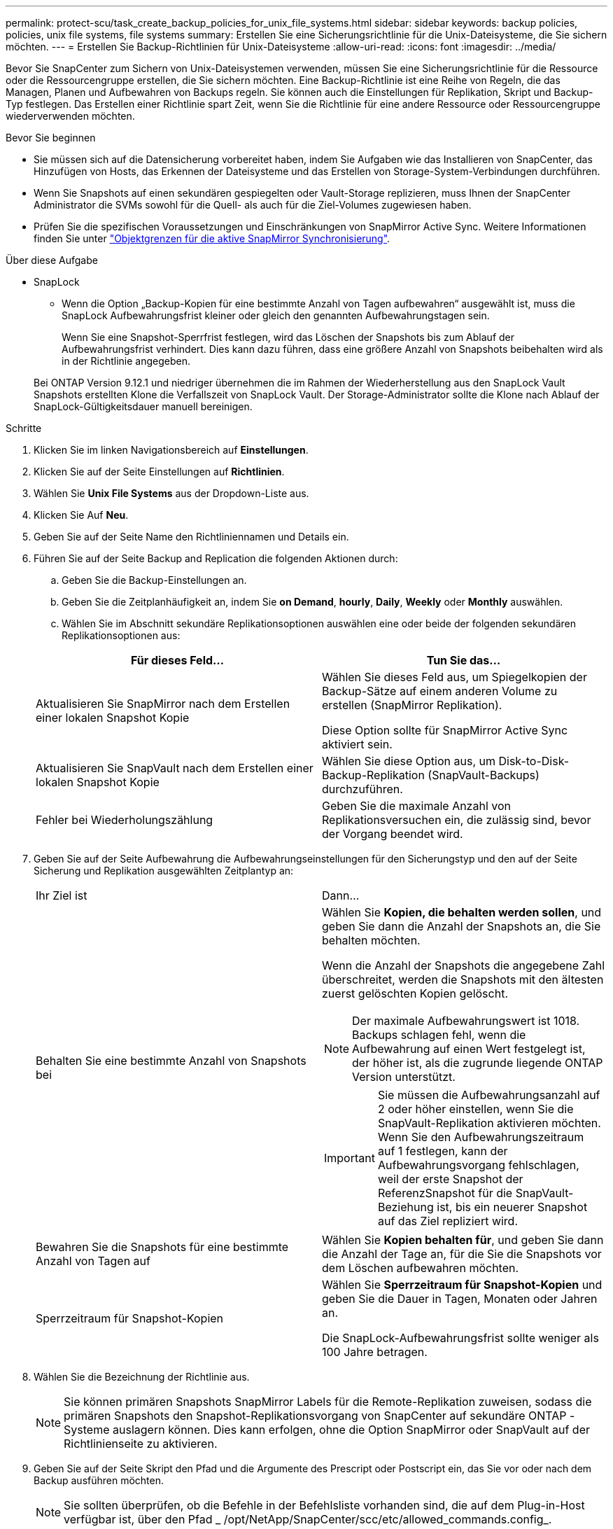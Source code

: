 ---
permalink: protect-scu/task_create_backup_policies_for_unix_file_systems.html 
sidebar: sidebar 
keywords: backup policies, policies, unix file systems, file systems 
summary: Erstellen Sie eine Sicherungsrichtlinie für die Unix-Dateisysteme, die Sie sichern möchten. 
---
= Erstellen Sie Backup-Richtlinien für Unix-Dateisysteme
:allow-uri-read: 
:icons: font
:imagesdir: ../media/


[role="lead"]
Bevor Sie SnapCenter zum Sichern von Unix-Dateisystemen verwenden, müssen Sie eine Sicherungsrichtlinie für die Ressource oder die Ressourcengruppe erstellen, die Sie sichern möchten. Eine Backup-Richtlinie ist eine Reihe von Regeln, die das Managen, Planen und Aufbewahren von Backups regeln. Sie können auch die Einstellungen für Replikation, Skript und Backup-Typ festlegen. Das Erstellen einer Richtlinie spart Zeit, wenn Sie die Richtlinie für eine andere Ressource oder Ressourcengruppe wiederverwenden möchten.

.Bevor Sie beginnen
* Sie müssen sich auf die Datensicherung vorbereitet haben, indem Sie Aufgaben wie das Installieren von SnapCenter, das Hinzufügen von Hosts, das Erkennen der Dateisysteme und das Erstellen von Storage-System-Verbindungen durchführen.
* Wenn Sie Snapshots auf einen sekundären gespiegelten oder Vault-Storage replizieren, muss Ihnen der SnapCenter Administrator die SVMs sowohl für die Quell- als auch für die Ziel-Volumes zugewiesen haben.
* Prüfen Sie die spezifischen Voraussetzungen und Einschränkungen von SnapMirror Active Sync. Weitere Informationen finden Sie unter https://docs.netapp.com/us-en/ontap/smbc/considerations-limits.html#volumes["Objektgrenzen für die aktive SnapMirror Synchronisierung"].


.Über diese Aufgabe
* SnapLock
+
** Wenn die Option „Backup-Kopien für eine bestimmte Anzahl von Tagen aufbewahren“ ausgewählt ist, muss die SnapLock Aufbewahrungsfrist kleiner oder gleich den genannten Aufbewahrungstagen sein.
+
Wenn Sie eine Snapshot-Sperrfrist festlegen, wird das Löschen der Snapshots bis zum Ablauf der Aufbewahrungsfrist verhindert.  Dies kann dazu führen, dass eine größere Anzahl von Snapshots beibehalten wird als in der Richtlinie angegeben.

+
Bei ONTAP Version 9.12.1 und niedriger übernehmen die im Rahmen der Wiederherstellung aus den SnapLock Vault Snapshots erstellten Klone die Verfallszeit von SnapLock Vault. Der Storage-Administrator sollte die Klone nach Ablauf der SnapLock-Gültigkeitsdauer manuell bereinigen.





.Schritte
. Klicken Sie im linken Navigationsbereich auf *Einstellungen*.
. Klicken Sie auf der Seite Einstellungen auf *Richtlinien*.
. Wählen Sie *Unix File Systems* aus der Dropdown-Liste aus.
. Klicken Sie Auf *Neu*.
. Geben Sie auf der Seite Name den Richtliniennamen und Details ein.
. Führen Sie auf der Seite Backup and Replication die folgenden Aktionen durch:
+
.. Geben Sie die Backup-Einstellungen an.
.. Geben Sie die Zeitplanhäufigkeit an, indem Sie *on Demand*, *hourly*, *Daily*, *Weekly* oder *Monthly* auswählen.
.. Wählen Sie im Abschnitt sekundäre Replikationsoptionen auswählen eine oder beide der folgenden sekundären Replikationsoptionen aus:


+
|===
| Für dieses Feld... | Tun Sie das... 


 a| 
Aktualisieren Sie SnapMirror nach dem Erstellen einer lokalen Snapshot Kopie
 a| 
Wählen Sie dieses Feld aus, um Spiegelkopien der Backup-Sätze auf einem anderen Volume zu erstellen (SnapMirror Replikation).

Diese Option sollte für SnapMirror Active Sync aktiviert sein.



 a| 
Aktualisieren Sie SnapVault nach dem Erstellen einer lokalen Snapshot Kopie
 a| 
Wählen Sie diese Option aus, um Disk-to-Disk-Backup-Replikation (SnapVault-Backups) durchzuführen.



 a| 
Fehler bei Wiederholungszählung
 a| 
Geben Sie die maximale Anzahl von Replikationsversuchen ein, die zulässig sind, bevor der Vorgang beendet wird.

|===
. Geben Sie auf der Seite Aufbewahrung die Aufbewahrungseinstellungen für den Sicherungstyp und den auf der Seite Sicherung und Replikation ausgewählten Zeitplantyp an:
+
|===


| Ihr Ziel ist | Dann... 


 a| 
Behalten Sie eine bestimmte Anzahl von Snapshots bei
 a| 
Wählen Sie *Kopien, die behalten werden sollen*, und geben Sie dann die Anzahl der Snapshots an, die Sie behalten möchten.

Wenn die Anzahl der Snapshots die angegebene Zahl überschreitet, werden die Snapshots mit den ältesten zuerst gelöschten Kopien gelöscht.


NOTE: Der maximale Aufbewahrungswert ist 1018. Backups schlagen fehl, wenn die Aufbewahrung auf einen Wert festgelegt ist, der höher ist, als die zugrunde liegende ONTAP Version unterstützt.


IMPORTANT: Sie müssen die Aufbewahrungsanzahl auf 2 oder höher einstellen, wenn Sie die SnapVault-Replikation aktivieren möchten. Wenn Sie den Aufbewahrungszeitraum auf 1 festlegen, kann der Aufbewahrungsvorgang fehlschlagen, weil der erste Snapshot der ReferenzSnapshot für die SnapVault-Beziehung ist, bis ein neuerer Snapshot auf das Ziel repliziert wird.



 a| 
Bewahren Sie die Snapshots für eine bestimmte Anzahl von Tagen auf
 a| 
Wählen Sie *Kopien behalten für*, und geben Sie dann die Anzahl der Tage an, für die Sie die Snapshots vor dem Löschen aufbewahren möchten.



 a| 
Sperrzeitraum für Snapshot-Kopien
 a| 
Wählen Sie *Sperrzeitraum für Snapshot-Kopien* und geben Sie die Dauer in Tagen, Monaten oder Jahren an.

Die SnapLock-Aufbewahrungsfrist sollte weniger als 100 Jahre betragen.

|===
. Wählen Sie die Bezeichnung der Richtlinie aus.
+

NOTE: Sie können primären Snapshots SnapMirror Labels für die Remote-Replikation zuweisen, sodass die primären Snapshots den Snapshot-Replikationsvorgang von SnapCenter auf sekundäre ONTAP -Systeme auslagern können.  Dies kann erfolgen, ohne die Option SnapMirror oder SnapVault auf der Richtlinienseite zu aktivieren.

. Geben Sie auf der Seite Skript den Pfad und die Argumente des Prescript oder Postscript ein, das Sie vor oder nach dem Backup ausführen möchten.
+

NOTE: Sie sollten überprüfen, ob die Befehle in der Befehlsliste vorhanden sind, die auf dem Plug-in-Host verfügbar ist, über den Pfad _ /opt/NetApp/SnapCenter/scc/etc/allowed_commands.config_.

+
Sie können auch den Wert für das Skript-Timeout angeben. Der Standardwert ist 60 Sekunden.

. Überprüfen Sie die Zusammenfassung und klicken Sie dann auf *Fertig stellen*.

